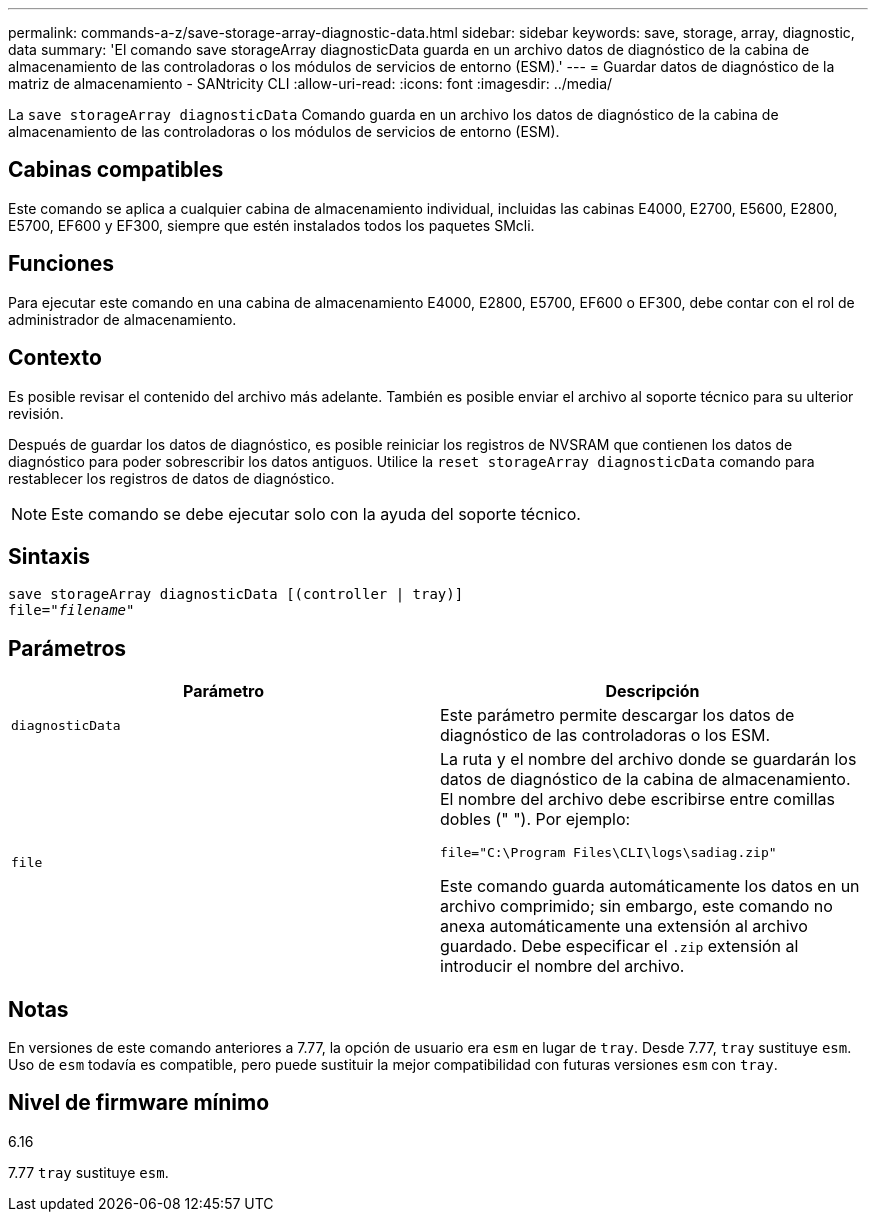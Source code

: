 ---
permalink: commands-a-z/save-storage-array-diagnostic-data.html 
sidebar: sidebar 
keywords: save, storage, array, diagnostic, data 
summary: 'El comando save storageArray diagnosticData guarda en un archivo datos de diagnóstico de la cabina de almacenamiento de las controladoras o los módulos de servicios de entorno (ESM).' 
---
= Guardar datos de diagnóstico de la matriz de almacenamiento - SANtricity CLI
:allow-uri-read: 
:icons: font
:imagesdir: ../media/


[role="lead"]
La `save storageArray diagnosticData` Comando guarda en un archivo los datos de diagnóstico de la cabina de almacenamiento de las controladoras o los módulos de servicios de entorno (ESM).



== Cabinas compatibles

Este comando se aplica a cualquier cabina de almacenamiento individual, incluidas las cabinas E4000, E2700, E5600, E2800, E5700, EF600 y EF300, siempre que estén instalados todos los paquetes SMcli.



== Funciones

Para ejecutar este comando en una cabina de almacenamiento E4000, E2800, E5700, EF600 o EF300, debe contar con el rol de administrador de almacenamiento.



== Contexto

Es posible revisar el contenido del archivo más adelante. También es posible enviar el archivo al soporte técnico para su ulterior revisión.

Después de guardar los datos de diagnóstico, es posible reiniciar los registros de NVSRAM que contienen los datos de diagnóstico para poder sobrescribir los datos antiguos. Utilice la `reset storageArray diagnosticData` comando para restablecer los registros de datos de diagnóstico.

[NOTE]
====
Este comando se debe ejecutar solo con la ayuda del soporte técnico.

====


== Sintaxis

[source, cli, subs="+macros"]
----
save storageArray diagnosticData [(controller | tray)]
file=pass:quotes["_filename_"]
----


== Parámetros

[cols="2*"]
|===
| Parámetro | Descripción 


 a| 
`diagnosticData`
 a| 
Este parámetro permite descargar los datos de diagnóstico de las controladoras o los ESM.



 a| 
`file`
 a| 
La ruta y el nombre del archivo donde se guardarán los datos de diagnóstico de la cabina de almacenamiento. El nombre del archivo debe escribirse entre comillas dobles (" "). Por ejemplo:

`file="C:\Program Files\CLI\logs\sadiag.zip"`

Este comando guarda automáticamente los datos en un archivo comprimido; sin embargo, este comando no anexa automáticamente una extensión al archivo guardado. Debe especificar el `.zip` extensión al introducir el nombre del archivo.

|===


== Notas

En versiones de este comando anteriores a 7.77, la opción de usuario era `esm` en lugar de `tray`. Desde 7.77, `tray` sustituye `esm`. Uso de `esm` todavía es compatible, pero puede sustituir la mejor compatibilidad con futuras versiones `esm` con `tray`.



== Nivel de firmware mínimo

6.16

7.77 `tray` sustituye `esm`.
